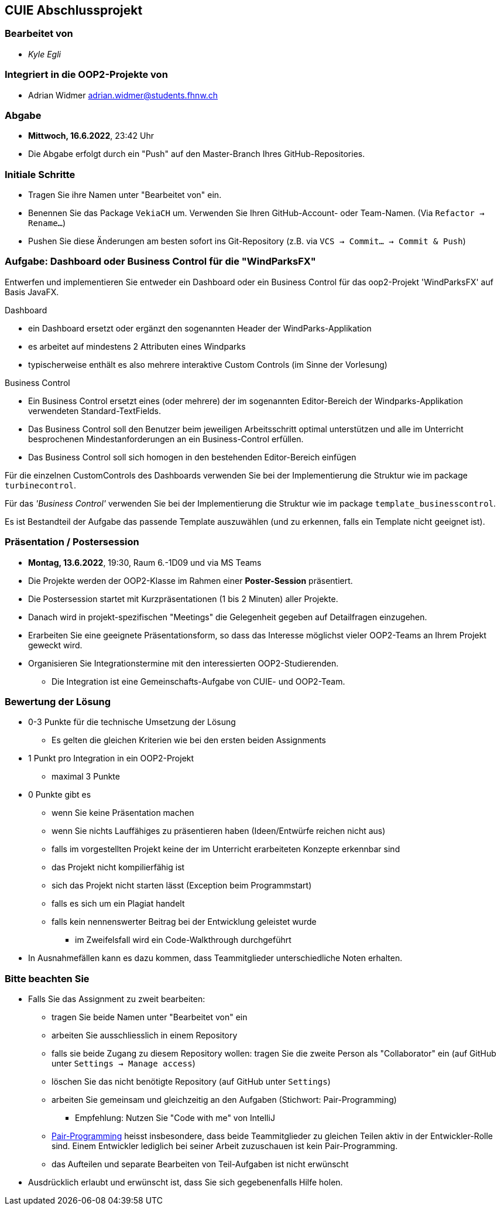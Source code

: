 == CUIE Abschlussprojekt

=== Bearbeitet von

* _Kyle Egli_

=== Integriert in die OOP2-Projekte von

* Adrian Widmer adrian.widmer@students.fhnw.ch

=== Abgabe

* *Mittwoch, 16.6.2022*, 23:42 Uhr

* Die Abgabe erfolgt durch ein "Push" auf den Master-Branch Ihres GitHub-Repositories.

=== Initiale Schritte

* Tragen Sie ihre Namen unter "Bearbeitet von" ein.

* Benennen Sie das Package `VekiaCH` um. Verwenden Sie Ihren GitHub-Account- oder Team-Namen. (Via `Refactor -> Rename…`)

* Pushen Sie diese Änderungen am besten sofort ins Git-Repository (z.B. via `VCS -> Commit… -> Commit & Push`)


=== Aufgabe: Dashboard oder Business Control für die "WindParksFX"

Entwerfen und implementieren Sie entweder ein Dashboard oder ein Business Control für das oop2-Projekt 'WindParksFX' auf Basis JavaFX.

Dashboard

* ein Dashboard ersetzt oder ergänzt den sogenannten Header der WindParks-Applikation
* es arbeitet auf mindestens 2 Attributen eines Windparks
* typischerweise enthält es also mehrere interaktive Custom Controls (im Sinne der Vorlesung)

Business Control

* Ein Business Control ersetzt eines (oder mehrere) der im sogenannten Editor-Bereich der Windparks-Applikation verwendeten Standard-TextFields.
* Das Business Control soll den Benutzer beim jeweiligen Arbeitsschritt optimal unterstützen und alle im Unterricht besprochenen Mindestanforderungen an ein Business-Control erfüllen.
* Das Business Control soll sich homogen in den bestehenden Editor-Bereich einfügen

Für die einzelnen CustomControls des Dashboards verwenden Sie bei der Implementierung die Struktur wie im package `turbinecontrol`.

Für das _'Business Control'_ verwenden Sie bei der Implementierung die Struktur wie im package `template_businesscontrol`.

Es ist Bestandteil der Aufgabe das passende Template auszuwählen (und zu erkennen, falls ein Template nicht geeignet ist).


=== Präsentation / Postersession

* *Montag, 13.6.2022*, 19:30, Raum 6.-1D09 und via MS Teams
* Die Projekte werden der OOP2-Klasse im Rahmen einer  *Poster-Session* präsentiert.
* Die Postersession startet mit Kurzpräsentationen (1 bis 2 Minuten) aller Projekte.
* Danach wird in projekt-spezifischen "Meetings" die Gelegenheit gegeben auf Detailfragen einzugehen.
* Erarbeiten Sie eine geeignete Präsentationsform, so dass das Interesse möglichst vieler OOP2-Teams an Ihrem Projekt geweckt wird.
* Organisieren Sie Integrationstermine mit den interessierten OOP2-Studierenden.
** Die Integration ist eine Gemeinschafts-Aufgabe von CUIE- und OOP2-Team.


=== Bewertung der Lösung

* 0-3 Punkte für die technische Umsetzung der Lösung
** Es gelten die gleichen Kriterien wie bei den ersten beiden Assignments
* 1 Punkt pro Integration in ein OOP2-Projekt
** maximal 3 Punkte
* 0 Punkte gibt es
** wenn Sie keine Präsentation machen
** wenn Sie nichts Lauffähiges zu präsentieren haben (Ideen/Entwürfe reichen nicht aus)
** falls im vorgestellten Projekt keine der im Unterricht erarbeiteten Konzepte erkennbar sind
** das Projekt nicht kompilierfähig ist
** sich das Projekt nicht starten lässt (Exception beim Programmstart)
** falls es sich um ein Plagiat handelt
** falls kein nennenswerter Beitrag bei der Entwicklung geleistet wurde
*** im Zweifelsfall wird ein Code-Walkthrough durchgeführt
* In Ausnahmefällen kann es dazu kommen, dass Teammitglieder unterschiedliche Noten erhalten.


=== Bitte beachten Sie

* Falls Sie das Assignment zu zweit bearbeiten:
** tragen Sie beide Namen unter "Bearbeitet von" ein
** arbeiten Sie ausschliesslich in einem Repository
** falls sie beide Zugang zu diesem Repository wollen: tragen Sie die zweite Person als "Collaborator" ein (auf GitHub unter `Settings -> Manage access`)
** löschen Sie das nicht benötigte Repository (auf GitHub unter `Settings`)
** arbeiten Sie gemeinsam und gleichzeitig an den Aufgaben (Stichwort: Pair-Programming)
*** Empfehlung: Nutzen Sie "Code with me" von IntelliJ
** https://www.it-agile.de/wissen/agiles-engineering/pair-programming/[Pair-Programming] heisst insbesondere, dass beide Teammitglieder zu gleichen Teilen aktiv in der Entwickler-Rolle sind. Einem Entwickler lediglich bei seiner Arbeit zuzuschauen ist kein Pair-Programming.
** das Aufteilen und separate Bearbeiten von Teil-Aufgaben ist nicht erwünscht
* Ausdrücklich erlaubt und erwünscht ist, dass Sie sich gegebenenfalls Hilfe holen.